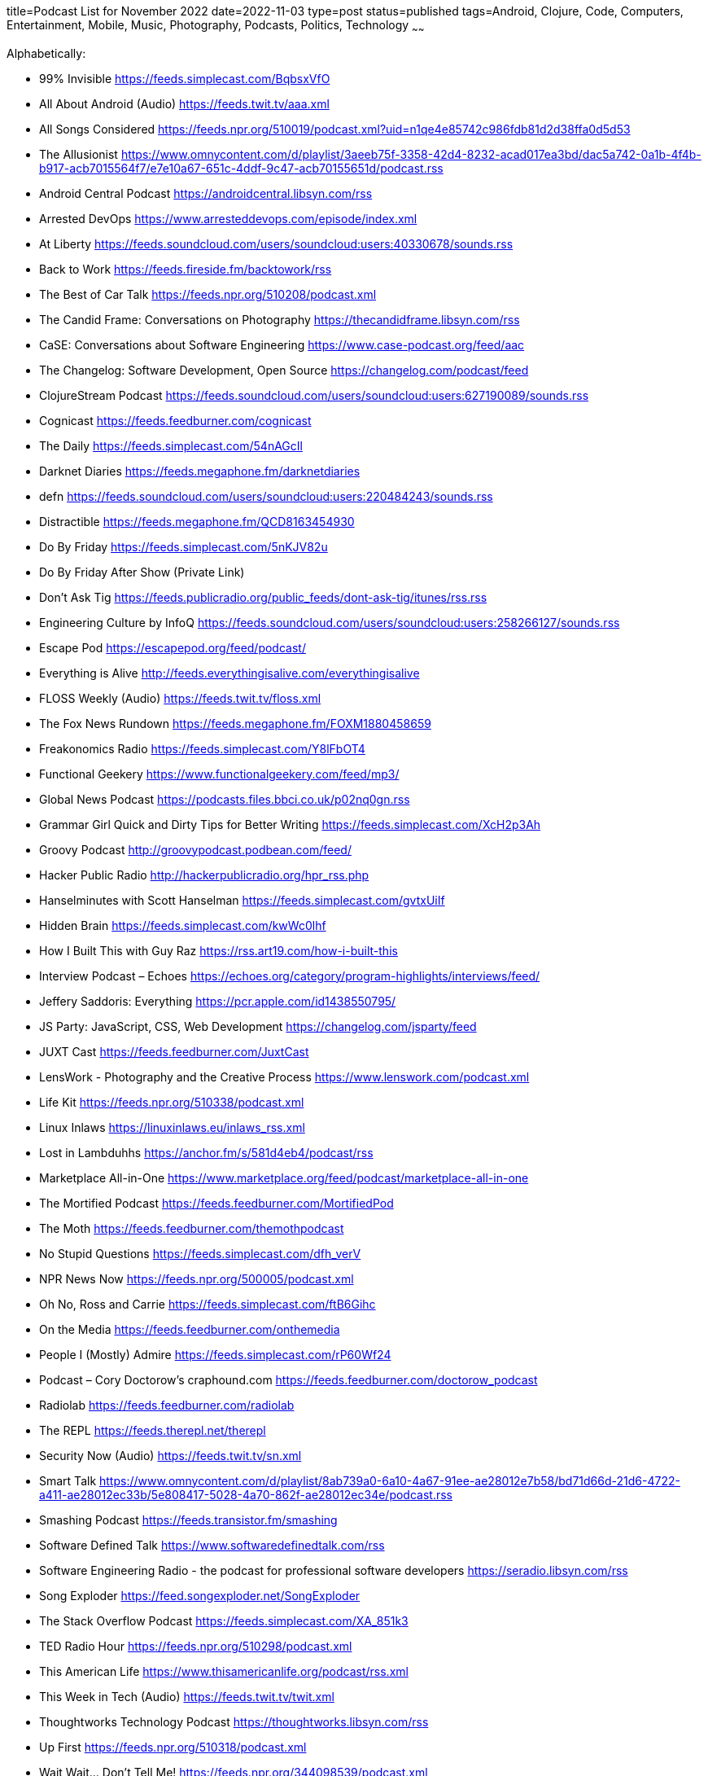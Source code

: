 title=Podcast List for November 2022
date=2022-11-03
type=post
status=published
tags=Android, Clojure, Code, Computers, Entertainment, Mobile, Music, Photography, Podcasts, Politics, Technology
~~~~~~

Alphabetically:

* 99% Invisible https://feeds.simplecast.com/BqbsxVfO
* All About Android (Audio) https://feeds.twit.tv/aaa.xml
* All Songs Considered https://feeds.npr.org/510019/podcast.xml?uid=n1qe4e85742c986fdb81d2d38ffa0d5d53
* The Allusionist https://www.omnycontent.com/d/playlist/3aeeb75f-3358-42d4-8232-acad017ea3bd/dac5a742-0a1b-4f4b-b917-acb7015564f7/e7e10a67-651c-4ddf-9c47-acb70155651d/podcast.rss
* Android Central Podcast https://androidcentral.libsyn.com/rss
* Arrested DevOps https://www.arresteddevops.com/episode/index.xml
* At Liberty https://feeds.soundcloud.com/users/soundcloud:users:40330678/sounds.rss
* Back to Work https://feeds.fireside.fm/backtowork/rss
* The Best of Car Talk https://feeds.npr.org/510208/podcast.xml
* The Candid Frame: Conversations on Photography https://thecandidframe.libsyn.com/rss
* CaSE: Conversations about Software Engineering https://www.case-podcast.org/feed/aac
* The Changelog: Software Development, Open Source https://changelog.com/podcast/feed
* ClojureStream Podcast https://feeds.soundcloud.com/users/soundcloud:users:627190089/sounds.rss
* Cognicast https://feeds.feedburner.com/cognicast
* The Daily https://feeds.simplecast.com/54nAGcIl
* Darknet Diaries https://feeds.megaphone.fm/darknetdiaries
* defn https://feeds.soundcloud.com/users/soundcloud:users:220484243/sounds.rss
* Distractible https://feeds.megaphone.fm/QCD8163454930
* Do By Friday https://feeds.simplecast.com/5nKJV82u
* Do By Friday After Show (Private Link)
* Don't Ask Tig https://feeds.publicradio.org/public_feeds/dont-ask-tig/itunes/rss.rss
* Engineering Culture by InfoQ https://feeds.soundcloud.com/users/soundcloud:users:258266127/sounds.rss
* Escape Pod https://escapepod.org/feed/podcast/
* Everything is Alive http://feeds.everythingisalive.com/everythingisalive
* FLOSS Weekly (Audio) https://feeds.twit.tv/floss.xml
* The Fox News Rundown https://feeds.megaphone.fm/FOXM1880458659
* Freakonomics Radio https://feeds.simplecast.com/Y8lFbOT4
* Functional Geekery https://www.functionalgeekery.com/feed/mp3/
* Global News Podcast https://podcasts.files.bbci.co.uk/p02nq0gn.rss
* Grammar Girl Quick and Dirty Tips for Better Writing https://feeds.simplecast.com/XcH2p3Ah
* Groovy Podcast http://groovypodcast.podbean.com/feed/
* Hacker Public Radio http://hackerpublicradio.org/hpr_rss.php
* Hanselminutes with Scott Hanselman https://feeds.simplecast.com/gvtxUiIf
* Hidden Brain https://feeds.simplecast.com/kwWc0lhf
* How I Built This with Guy Raz https://rss.art19.com/how-i-built-this
* Interview Podcast – Echoes https://echoes.org/category/program-highlights/interviews/feed/
* Jeffery Saddoris: Everything https://pcr.apple.com/id1438550795/
* JS Party: JavaScript, CSS, Web Development https://changelog.com/jsparty/feed
* JUXT Cast https://feeds.feedburner.com/JuxtCast
* LensWork - Photography and the Creative Process https://www.lenswork.com/podcast.xml
* Life Kit https://feeds.npr.org/510338/podcast.xml
* Linux Inlaws https://linuxinlaws.eu/inlaws_rss.xml
* Lost in Lambduhhs https://anchor.fm/s/581d4eb4/podcast/rss
* Marketplace All-in-One https://www.marketplace.org/feed/podcast/marketplace-all-in-one
* The Mortified Podcast https://feeds.feedburner.com/MortifiedPod
* The Moth https://feeds.feedburner.com/themothpodcast
* No Stupid Questions https://feeds.simplecast.com/dfh_verV
* NPR News Now https://feeds.npr.org/500005/podcast.xml
* Oh No, Ross and Carrie https://feeds.simplecast.com/ftB6Gihc
* On the Media https://feeds.feedburner.com/onthemedia
* People I (Mostly) Admire https://feeds.simplecast.com/rP60Wf24
* Podcast – Cory Doctorow's craphound.com https://feeds.feedburner.com/doctorow_podcast
* Radiolab https://feeds.feedburner.com/radiolab
* The REPL https://feeds.therepl.net/therepl
* Security Now (Audio) https://feeds.twit.tv/sn.xml
* Smart Talk https://www.omnycontent.com/d/playlist/8ab739a0-6a10-4a67-91ee-ae28012e7b58/bd71d66d-21d6-4722-a411-ae28012ec33b/5e808417-5028-4a70-862f-ae28012ec34e/podcast.rss
* Smashing Podcast https://feeds.transistor.fm/smashing
* Software Defined Talk https://www.softwaredefinedtalk.com/rss
* Software Engineering Radio - the podcast for professional software developers https://seradio.libsyn.com/rss
* Song Exploder https://feed.songexploder.net/SongExploder
* The Stack Overflow Podcast https://feeds.simplecast.com/XA_851k3
* TED Radio Hour https://feeds.npr.org/510298/podcast.xml
* This American Life https://www.thisamericanlife.org/podcast/rss.xml
* This Week in Tech (Audio) https://feeds.twit.tv/twit.xml
* Thoughtworks Technology Podcast https://thoughtworks.libsyn.com/rss
* Up First https://feeds.npr.org/510318/podcast.xml
* Wait Wait... Don't Tell Me! https://feeds.npr.org/344098539/podcast.xml
* Welcome to Night Vale http://feeds.nightvalepresents.com/welcometonightvalepodcast
* What's Your Problem? https://www.omnycontent.com/d/playlist/e73c998e-6e60-432f-8610-ae210140c5b1/32c25e85-1667-4acb-99fd-ae3c0021f33e/beacef48-19d2-4f52-b9e8-ae3c0021f347/podcast.rss
* Wicked Good Development https://anchor.fm/s/81a22db8/podcast/rss
* Wrong About Everything https://wrongabouteverything.libsyn.com/rss
* WTF with Marc Maron Podcast https://feeds.acast.com/public/shows/62a222737c02140013aa4c03
* You Are Not So Smart https://feeds.simplecast.com/N5eKDxJI
